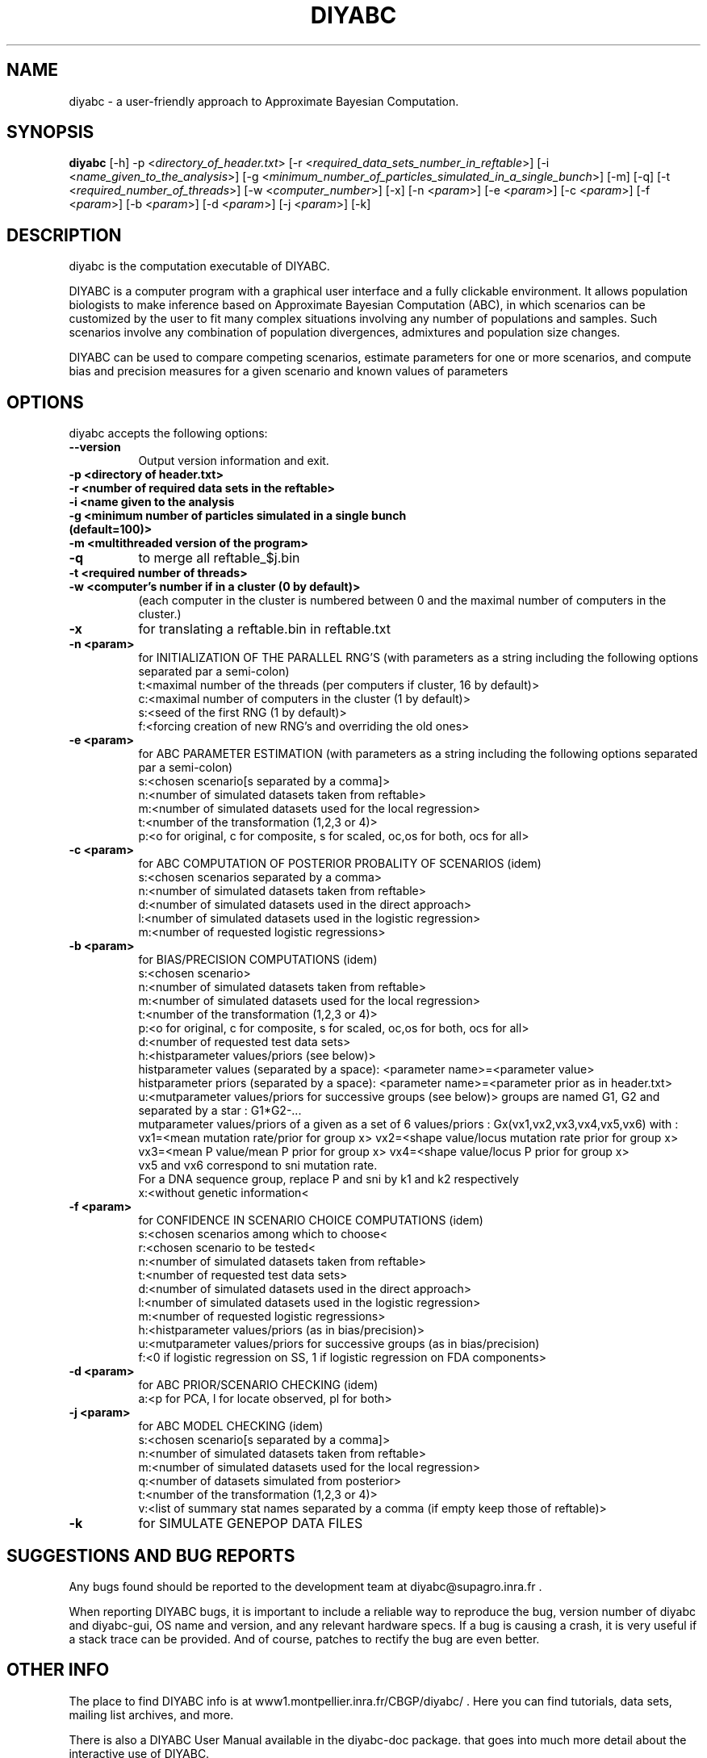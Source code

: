 .TH DIYABC 1 "BUILDDATE" "VersionX" "DIYABC Manual Pages"

.SH NAME
diyabc - a user-friendly approach to Approximate Bayesian Computation.


.SH SYNOPSIS
.B diyabc
[\-h] \-p <\fIdirectory_of_header.txt\fP> [\-r <\fIrequired_data_sets_number_in_reftable\fP>] [\-i <\fIname_given_to_the_analysis\fP>] [\-g <\fIminimum_number_of_particles_simulated_in_a_single_bunch\fP>] [\-m] [\-q] [\-t <\fIrequired_number_of_threads\fP>] [\-w <\fIcomputer_number\fP>] [\-x] [\-n <\fIparam\fP>] [\-e <\fIparam\fP>] [\-c <\fIparam\fP>] [\-f <\fIparam\fP>] [\-b <\fIparam\fP>] [\-d <\fIparam\fP>] [\-j <\fIparam\fP>] [\-k]


.SH DESCRIPTION
.PP
diyabc is the computation executable of DIYABC.
.PP
DIYABC is a computer program with a graphical user interface and a fully
clickable environment. It allows population biologists to make inference based
on Approximate Bayesian Computation (ABC), in which scenarios can be customized
by the user to fit many complex situations involving any number of populations
and samples. Such scenarios involve any combination of population divergences,
admixtures and population size changes.
.PP
DIYABC can be used to compare competing
scenarios, estimate parameters for one or more scenarios, and compute bias and
precision measures for a given scenario and known values of parameters 


.SH OPTIONS
diyabc accepts the following options:
.TP 8
.B \-\-version
Output version information and exit. 
.TP 8
.B \-p <directory of header.txt>
.TP 8
.B \-r <number of required data sets in the reftable>
.TP 8
.B \-i <name given to the analysis
.TP 8
.B \-g <minimum number of particles simulated in a single bunch (default=100)>
.TP 8
.B \-m <multithreaded version of the program>
.TP 8
.B \-q
to merge all reftable_$j.bin
.TP 8
.B \-t <required number of threads>
.TP 8
.B \-w <computer's number if in a cluster (0 by default)>
(each computer in the cluster is numbered between 0 and the maximal number of computers in the cluster.)
.TP 8
.B \-x 
for translating a reftable.bin in reftable.txt
.TP 8
.B \-n <param>
for INITIALIZATION OF THE PARALLEL RNG'S (with parameters as a string including the following options separated par a semi-colon)
       t:<maximal number of the threads (per computers if cluster, 16 by default)>
       c:<maximal number of computers in the cluster (1 by default)>
       s:<seed of the first RNG (1 by default)>
       f:<forcing creation of new RNG's and overriding the old ones>

.TP 8
.B -e <param>
for ABC PARAMETER ESTIMATION (with parameters as a string including the following options separated par a semi-colon)
       s:<chosen scenario[s separated by a comma]>
       n:<number of simulated datasets taken from reftable>
       m:<number of simulated datasets used for the local regression>
       t:<number of the transformation (1,2,3 or 4)>
       p:<o for original, c for composite, s for scaled, oc,os for both, ocs for all>

.TP 8
.B \-c <param>
for ABC COMPUTATION OF POSTERIOR PROBALITY OF SCENARIOS (idem)
       s:<chosen scenarios separated by a comma>
       n:<number of simulated datasets taken from reftable>
       d:<number of simulated datasets used in the direct approach>
       l:<number of simulated datasets used in the logistic regression>
       m:<number of requested logistic regressions>

.TP 8
.B \-b <param>
for BIAS/PRECISION COMPUTATIONS (idem)
       s:<chosen scenario>
       n:<number of simulated datasets taken from reftable>
       m:<number of simulated datasets used for the local regression>
       t:<number of the transformation (1,2,3 or 4)>
       p:<o for original, c for composite, s for scaled, oc,os for both, ocs for all>
       d:<number of requested test data sets>
       h:<histparameter values/priors (see below)>
            histparameter values (separated by a space): <parameter name>=<parameter value>
            histparameter priors (separated by a space): <parameter name>=<parameter prior as in header.txt>
       u:<mutparameter values/priors for successive groups (see below)> groups are named G1, G2 and separated by a star : G1*G2-...
            mutparameter values/priors of a given as a set of 6 values/priors : Gx(vx1,vx2,vx3,vx4,vx5,vx6) with :
            vx1=<mean mutation rate/prior for group x>    vx2=<shape value/locus mutation rate prior for group x>
            vx3=<mean P value/mean P prior for group x>   vx4=<shape value/locus P prior for group x>
            vx5 and vx6 correspond to sni mutation rate.
            For a DNA sequence group, replace P and sni by k1 and k2 respectively
       x:<without genetic information<

.TP 8
.B \-f <param>
for CONFIDENCE IN SCENARIO CHOICE COMPUTATIONS (idem)
       s:<chosen scenarios among which to choose<
       r:<chosen scenario to be tested<
       n:<number of simulated datasets taken from reftable>
       t:<number of requested test data sets>
       d:<number of simulated datasets used in the direct approach>
       l:<number of simulated datasets used in the logistic regression>
       m:<number of requested logistic regressions>
       h:<histparameter values/priors (as in bias/precision)>
       u:<mutparameter values/priors for successive groups (as in bias/precision)
       f:<0 if logistic regression on SS, 1 if logistic regression on FDA components>

.TP 8
.B \-d <param>
for ABC PRIOR/SCENARIO CHECKING (idem)
       a:<p for PCA, l for locate observed, pl for both>

.TP 8
.B \-j <param>
for ABC MODEL CHECKING (idem)
       s:<chosen scenario[s separated by a comma]>
       n:<number of simulated datasets taken from reftable>
       m:<number of simulated datasets used for the local regression>
       q:<number of datasets simulated from posterior>
       t:<number of the transformation (1,2,3 or 4)>
       v:<list of summary stat names separated by a comma (if empty keep those of reftable)>

.TP 8
.B \-k 
for SIMULATE GENEPOP DATA FILES


.SH SUGGESTIONS AND BUG REPORTS
Any bugs found should be reported to the development team at
diyabc@supagro.inra.fr .

When reporting DIYABC bugs, it is important to include a reliable way to
reproduce the bug, version number of diyabc and diyabc-gui, OS name
and version, and any relevant hardware specs. If a bug is causing a
crash, it is very useful if a stack trace can be provided. And of
course, patches to rectify the bug are even better.


.SH OTHER INFO
The place to find DIYABC info is at www1.montpellier.inra.fr/CBGP/diyabc/ .
Here you can find tutorials, data sets, mailing list archives, and more.

There is also a DIYABC User Manual available in the diyabc-doc package.
that goes into much more detail about the interactive use of DIYABC.

The latest versions of DIYABC are always available at
www1.montpellier.inra.fr/CBGP/diyabc/versions .


.SH AUTHORS
Julien Veyssier, Alexandre Dehne-Garcia, Jean-Marie Cornuet et Arnaud Estoup

With the great help of beta testing contributors.

.SH "SEE ALSO"
.BR diyabc-gui (1),
.BR diyabc-doc (1),
